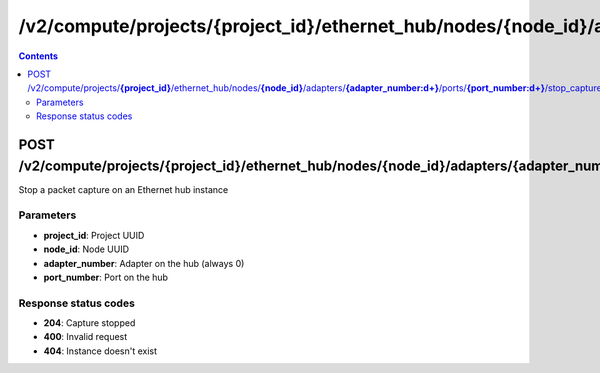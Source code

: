 /v2/compute/projects/{project_id}/ethernet_hub/nodes/{node_id}/adapters/{adapter_number:\d+}/ports/{port_number:\d+}/stop_capture
------------------------------------------------------------------------------------------------------------------------------------------

.. contents::

POST /v2/compute/projects/**{project_id}**/ethernet_hub/nodes/**{node_id}**/adapters/**{adapter_number:\d+}**/ports/**{port_number:\d+}**/stop_capture
~~~~~~~~~~~~~~~~~~~~~~~~~~~~~~~~~~~~~~~~~~~~~~~~~~~~~~~~~~~~~~~~~~~~~~~~~~~~~~~~~~~~~~~~~~~~~~~~~~~~~~~~~~~~~~~~~~~~~~~~~~~~~~~~~~~~~~~~~~~~~~~~~~~~~~~~~~~~~~
Stop a packet capture on an Ethernet hub instance

Parameters
**********
- **project_id**: Project UUID
- **node_id**: Node UUID
- **adapter_number**: Adapter on the hub (always 0)
- **port_number**: Port on the hub

Response status codes
**********************
- **204**: Capture stopped
- **400**: Invalid request
- **404**: Instance doesn't exist

